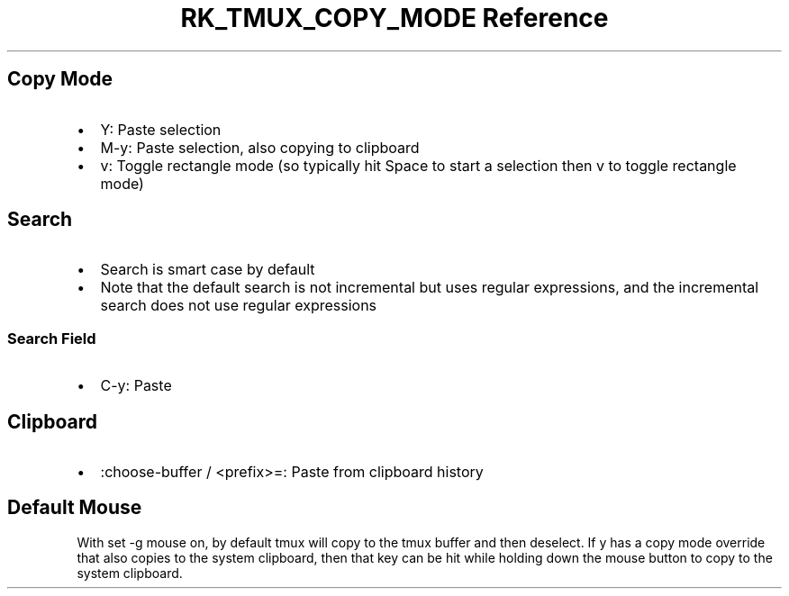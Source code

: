 .\" Automatically generated by Pandoc 3.6.3
.\"
.TH "RK_TMUX_COPY_MODE Reference" "" "" ""
.SH Copy Mode
.IP \[bu] 2
\f[CR]Y\f[R]: Paste selection
.IP \[bu] 2
\f[CR]M\-y\f[R]: Paste selection, also copying to clipboard
.IP \[bu] 2
\f[CR]v\f[R]: Toggle rectangle mode (so typically hit \f[CR]Space\f[R]
to start a selection then \f[CR]v\f[R] to toggle rectangle mode)
.SH Search
.IP \[bu] 2
Search is smart case by default
.IP \[bu] 2
Note that the default search is not incremental but uses regular
expressions, and the incremental search does not use regular expressions
.SS Search Field
.IP \[bu] 2
\f[CR]C\-y\f[R]: Paste
.SH Clipboard
.IP \[bu] 2
\f[CR]:choose\-buffer\f[R] / \f[CR]<prefix>=\f[R]: Paste from clipboard
history
.SH Default Mouse
With \f[CR]set \-g mouse on\f[R], by default \f[CR]tmux\f[R] will copy
to the \f[CR]tmux\f[R] buffer and then deselect.
If \f[CR]y\f[R] has a copy mode override that also copies to the system
clipboard, then that key can be hit while holding down the mouse button
to copy to the system clipboard.
